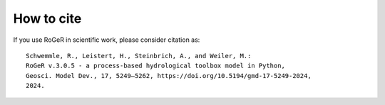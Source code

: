 How to cite
===========

If you use RoGeR in scientific work, please consider citation as:

::

		Schwemmle, R., Leistert, H., Steinbrich, A., and Weiler, M.: 
		RoGeR v.3.0.5 - a process-based hydrological toolbox model in Python, 
		Geosci. Model Dev., 17, 5249–5262, https://doi.org/10.5194/gmd-17-5249-2024, 
		2024.
